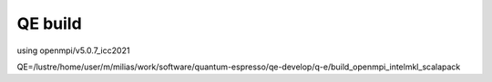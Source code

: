 ========
QE build 
========

using openmpi/v5.0.7_icc2021

QE=/lustre/home/user/m/milias/work/software/quantum-espresso/qe-develop/q-e/build_openmpi_intelmkl_scalapack



